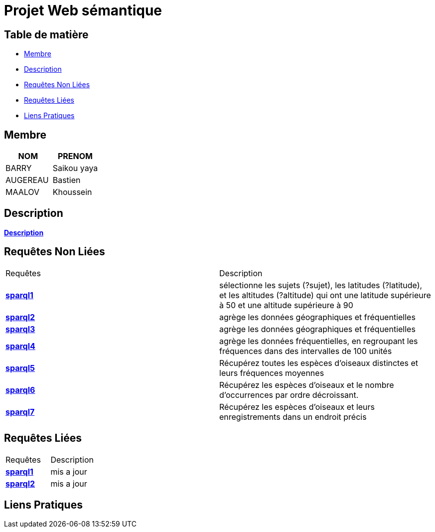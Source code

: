 = Projet Web sémantique

== Table de matière
- <<Membre>>
- <<Description>>
- <<Requêtes Non Liées>>
- <<Requêtes Liées>>
- <<Liens Pratiques>>

== Membre
|===
| NOM  | PRENOM

| BARRY | Saikou yaya
| AUGEREAU | Bastien
| MAALOV | Khoussein
|===

== Description
**link:https://www.kaggle.com/datasets/gpreda/bird-songs-recordings-from-united-states/[Description]** +

==  Requêtes Non Liées
|===
| Requêtes  | Description
| **link:https://gitlab.univ-nantes.fr/E238462Y/semantic-project/-/tree/main/sparql/exemple1.sparql[sparql1]** | sélectionne les sujets (?sujet), les latitudes (?latitude), et les altitudes (?altitude)  qui ont une latitude supérieure à 50 et une altitude supérieure à 90
| **link:https://gitlab.univ-nantes.fr/E238462Y/semantic-project/-/tree/main/sparql/exemple2.sparql[sparql2]** | agrège les données géographiques et fréquentielles
| **link:https://gitlab.univ-nantes.fr/E238462Y/semantic-project/-/tree/main/sparql/exemple3.sparql[sparql3]** | agrège les données géographiques et fréquentielles
| **link:https://gitlab.univ-nantes.fr/E238462Y/semantic-project/-/tree/main/sparql/exemple4.sparql[sparql4]** | agrège les données fréquentielles, en regroupant les fréquences dans des intervalles de 100 unités
| **link:https://gitlab.univ-nantes.fr/E238462Y/semantic-project/-/tree/main/sparql/exemple5.sparql[sparql5]** | Récupérez toutes les espèces d’oiseaux distinctes et leurs fréquences moyennes
| **link:https://gitlab.univ-nantes.fr/E238462Y/semantic-project/-/tree/main/sparql/exemple6.sparql[sparql6]** | Récupérez les espèces d’oiseaux et le nombre d’occurrences par ordre décroissant.
| **link:https://gitlab.univ-nantes.fr/E238462Y/semantic-project/-/tree/main/sparql/exemple7.sparql[sparql7]** | Récupérez les espèces d’oiseaux et leurs enregistrements dans un endroit précis
|===

== Requêtes Liées
|===
| Requêtes  | Description
| **link:https://gitlab.univ-nantes.fr/E238462Y/semantic-project/-/tree/main/sparql_link/exemple1.sparql[sparql1]** | mis a jour
| **link:https://gitlab.univ-nantes.fr/E238462Y/semantic-project/-/tree/main/sparql_link/exemple1.sparql[sparql2]** | mis a jour
|===

== Liens Pratiques